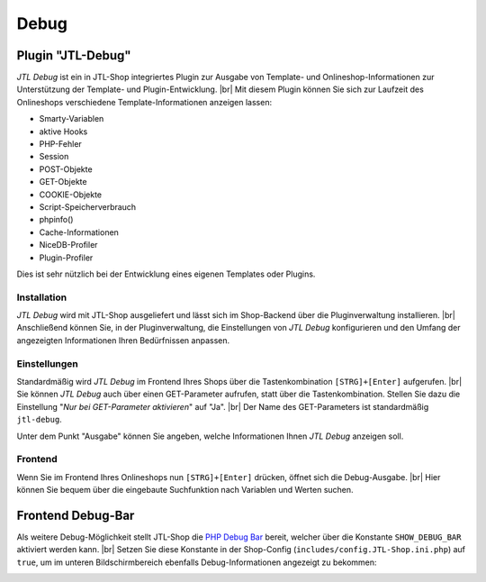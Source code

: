 Debug
=====

Plugin "JTL-Debug"
------------------

.. |br| raw:: html

   <br />

*JTL Debug* ist ein in JTL-Shop integriertes Plugin zur Ausgabe von Template- und Onlineshop-Informationen zur
Unterstützung der Template- und Plugin-Entwicklung.  |br|
Mit diesem Plugin können Sie sich zur Laufzeit des Onlineshops verschiedene Template-Informationen anzeigen lassen:

* Smarty-Variablen
* aktive Hooks
* PHP-Fehler
* Session
* POST-Objekte
* GET-Objekte
* COOKIE-Objekte
* Script-Speicherverbrauch
* phpinfo()
* Cache-Informationen
* NiceDB-Profiler
* Plugin-Profiler

Dies ist sehr nützlich bei der Entwicklung eines eigenen Templates oder Plugins.

Installation
""""""""""""

*JTL Debug* wird mit JTL-Shop ausgeliefert und lässt sich im Shop-Backend über die Pluginverwaltung installieren. |br|
Anschließend können Sie, in der Pluginverwaltung, die Einstellungen von *JTL Debug* konfigurieren und den Umfang der
angezeigten Informationen Ihren Bedürfnissen anpassen.

Einstellungen
"""""""""""""

Standardmäßig wird *JTL Debug* im Frontend Ihres Shops über die Tastenkombination ``[STRG]+[Enter]`` aufgerufen. |br|
Sie können *JTL Debug* auch über einen GET-Parameter aufrufen, statt über die Tastenkombination. Stellen Sie dazu die
Einstellung "*Nur bei GET-Parameter aktivieren*" auf "Ja". |br|
Der Name des GET-Parameters ist standardmäßig ``jtl-debug``.

Unter dem Punkt "Ausgabe" können Sie angeben, welche Informationen Ihnen *JTL Debug* anzeigen soll.

Frontend
""""""""

Wenn Sie im Frontend Ihres Onlineshops nun ``[STRG]+[Enter]`` drücken, öffnet sich die Debug-Ausgabe. |br|
Hier können Sie bequem über die eingebaute Suchfunktion nach Variablen und Werten suchen.

.. image:: /_images/debug_plugin.png

.. _label_debugbar:

Frontend Debug-Bar
------------------

Als weitere Debug-Möglichkeit stellt JTL-Shop die `PHP Debug Bar <https://github.com/maximebf/php-debugbar>`_ bereit,
welcher über die Konstante ``SHOW_DEBUG_BAR`` aktiviert werden kann. |br|
Setzen Sie diese Konstante in der Shop-Config (``includes/config.JTL-Shop.ini.php``) auf ``true``, um im unteren
Bildschirmbereich ebenfalls Debug-Informationen angezeigt zu bekommen:

.. image:: /_images/php_debug_bar.png
